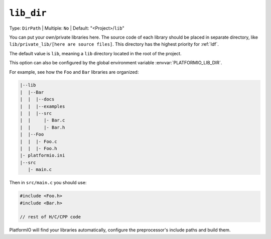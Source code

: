 ..  Copyright (c) 2014-present PlatformIO <contact@platformio.org>
    Licensed under the Apache License, Version 2.0 (the "License");
    you may not use this file except in compliance with the License.
    You may obtain a copy of the License at
       http://www.apache.org/licenses/LICENSE-2.0
    Unless required by applicable law or agreed to in writing, software
    distributed under the License is distributed on an "AS IS" BASIS,
    WITHOUT WARRANTIES OR CONDITIONS OF ANY KIND, either express or implied.
    See the License for the specific language governing permissions and
    limitations under the License.

.. _projectconf_pio_lib_dir:

``lib_dir``
-----------

Type: ``DirPath`` | Multiple: ``No`` | Default: "<Project>/``lib``"

You can put your own/private libraries here. The source code of each library
should be placed in separate directory, like
``lib/private_lib/[here are source files]``. This directory has the highest
priority for :ref:`ldf`.

The default value is ``lib``, meaning a ``lib`` directory located in
the root of the project.

This option can also be configured by the global environment variable
:envvar:`PLATFORMIO_LIB_DIR`.

For example, see how the ``Foo`` and ``Bar`` libraries are organized:

.. code::

    |--lib
    |  |--Bar
    |  |  |--docs
    |  |  |--examples
    |  |  |--src
    |  |     |- Bar.c
    |  |     |- Bar.h
    |  |--Foo
    |  |  |- Foo.c
    |  |  |- Foo.h
    |- platformio.ini
    |--src
       |- main.c


Then in ``src/main.c`` you should use:

.. code-block:: c

    #include <Foo.h>
    #include <Bar.h>

    // rest of H/C/CPP code

PlatformIO will find your libraries automatically, configure the
preprocessor's include paths and build them.